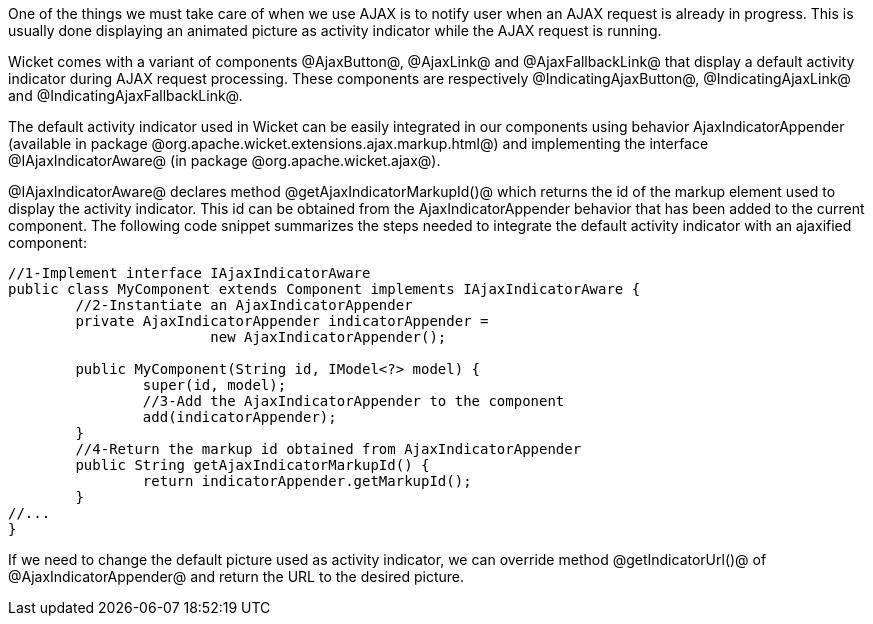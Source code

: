 

One of the things we must take care of when we use AJAX is to notify user when an AJAX request is already in progress. This is usually done displaying an animated picture as activity indicator while the AJAX request is running. 

Wicket comes with a variant of components @AjaxButton@, @AjaxLink@ and @AjaxFallbackLink@ that display a default activity indicator during AJAX request processing. These components are respectively @IndicatingAjaxButton@, @IndicatingAjaxLink@ and @IndicatingAjaxFallbackLink@.

The default activity indicator used in Wicket can be easily integrated in our components using behavior AjaxIndicatorAppender (available in package @org.apache.wicket.extensions.ajax.markup.html@) and implementing the interface @IAjaxIndicatorAware@ (in package @org.apache.wicket.ajax@). 

@IAjaxIndicatorAware@ declares method @getAjaxIndicatorMarkupId()@ which returns the id of the markup element used to display the activity indicator. This id can be obtained from the AjaxIndicatorAppender behavior that has been added to the current component. The following code snippet summarizes the steps needed to integrate the default activity indicator with an ajaxified component:

[source, java]
----
//1-Implement interface IAjaxIndicatorAware
public class MyComponent extends Component implements IAjaxIndicatorAware {
	//2-Instantiate an AjaxIndicatorAppender
	private AjaxIndicatorAppender indicatorAppender =
			new AjaxIndicatorAppender();
	
	public MyComponent(String id, IModel<?> model) {
		super(id, model);
		//3-Add the AjaxIndicatorAppender to the component
		add(indicatorAppender);
	}
	//4-Return the markup id obtained from AjaxIndicatorAppender
	public String getAjaxIndicatorMarkupId() {		
		return indicatorAppender.getMarkupId();
	}
//...
}
----

If we need to change the default picture used as activity indicator, we can override method @getIndicatorUrl()@ of @AjaxIndicatorAppender@ and return the URL to the desired picture.
